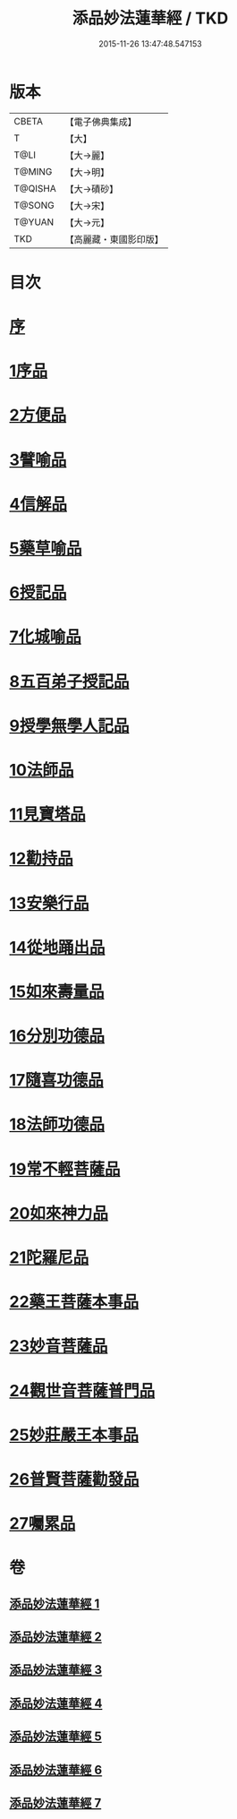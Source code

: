 #+TITLE: 添品妙法蓮華經 / TKD
#+DATE: 2015-11-26 13:47:48.547153
* 版本
 |     CBETA|【電子佛典集成】|
 |         T|【大】     |
 |      T@LI|【大→麗】   |
 |    T@MING|【大→明】   |
 |   T@QISHA|【大→磧砂】  |
 |    T@SONG|【大→宋】   |
 |    T@YUAN|【大→元】   |
 |       TKD|【高麗藏・東國影印版】|

* 目次
* [[file:KR6d0003_001.txt::001-0134b25][序]]
* [[file:KR6d0003_001.txt::0134c28][1序品]]
* [[file:KR6d0003_001.txt::0138b21][2方便品]]
* [[file:KR6d0003_002.txt::002-0143b18][3譬喻品]]
* [[file:KR6d0003_002.txt::0149a20][4信解品]]
* [[file:KR6d0003_003.txt::003-0151c24][5藥草喻品]]
* [[file:KR6d0003_003.txt::0155a27][6授記品]]
* [[file:KR6d0003_003.txt::0156c18][7化城喻品]]
* [[file:KR6d0003_004.txt::004-0162a8][8五百弟子授記品]]
* [[file:KR6d0003_004.txt::0164a11][9授學無學人記品]]
* [[file:KR6d0003_004.txt::0165a15][10法師品]]
* [[file:KR6d0003_004.txt::0166c28][11見寶塔品]]
* [[file:KR6d0003_004.txt::0170b5][12勸持品]]
* [[file:KR6d0003_005.txt::005-0171b15][13安樂行品]]
* [[file:KR6d0003_005.txt::0174a19][14從地踊出品]]
* [[file:KR6d0003_005.txt::0176b25][15如來壽量品]]
* [[file:KR6d0003_005.txt::0178a23][16分別功德品]]
* [[file:KR6d0003_006.txt::006-0180c5][17隨喜功德品]]
* [[file:KR6d0003_006.txt::0181c14][18法師功德品]]
* [[file:KR6d0003_006.txt::0184c5][19常不輕菩薩品]]
* [[file:KR6d0003_006.txt::0185c16][20如來神力品]]
* [[file:KR6d0003_006.txt::0186c11][21陀羅尼品]]
* [[file:KR6d0003_006.txt::0187c13][22藥王菩薩本事品]]
* [[file:KR6d0003_007.txt::007-0190a13][23妙音菩薩品]]
* [[file:KR6d0003_007.txt::0191b23][24觀世音菩薩普門品]]
* [[file:KR6d0003_007.txt::0193b2][25妙莊嚴王本事品]]
* [[file:KR6d0003_007.txt::0194b24][26普賢菩薩勸發品]]
* [[file:KR6d0003_007.txt::0195c9][27囑累品]]
* 卷
** [[file:KR6d0003_001.txt][添品妙法蓮華經 1]]
** [[file:KR6d0003_002.txt][添品妙法蓮華經 2]]
** [[file:KR6d0003_003.txt][添品妙法蓮華經 3]]
** [[file:KR6d0003_004.txt][添品妙法蓮華經 4]]
** [[file:KR6d0003_005.txt][添品妙法蓮華經 5]]
** [[file:KR6d0003_006.txt][添品妙法蓮華經 6]]
** [[file:KR6d0003_007.txt][添品妙法蓮華經 7]]
